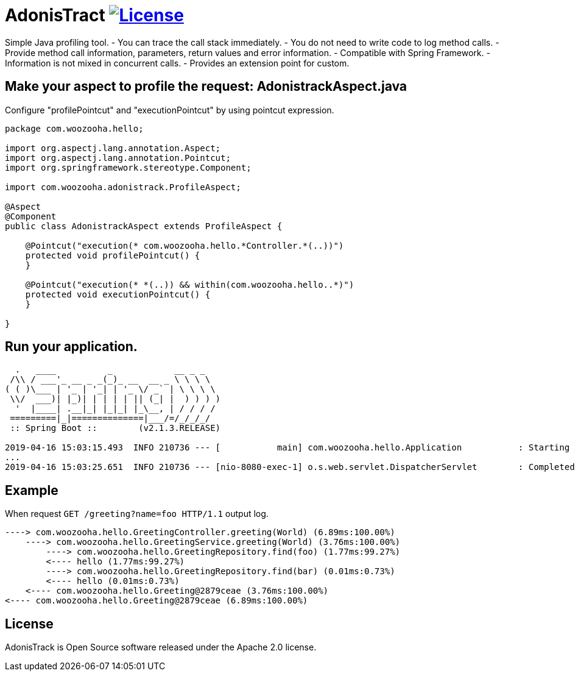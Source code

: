 = AdonisTract image:https://img.shields.io/badge/License-Apache%202.0-blue.svg["License", link="https://opensource.org/licenses/Apache-2.0"]

Simple Java profiling tool.
- You can trace the call stack immediately.
- You do not need to write code to log method calls.
- Provide method call information, parameters, return values and error information.
- Compatible with Spring Framework.
- Information is not mixed in concurrent calls.
- Provides an extension point for custom.

== Make your aspect to profile the request: AdonistrackAspect.java

Configure "profilePointcut" and "executionPointcut" by using pointcut expression.

[source,java,indent=0]
----
    package com.woozooha.hello;

    import org.aspectj.lang.annotation.Aspect;
    import org.aspectj.lang.annotation.Pointcut;
    import org.springframework.stereotype.Component;

    import com.woozooha.adonistrack.ProfileAspect;

    @Aspect
    @Component
    public class AdonistrackAspect extends ProfileAspect {

        @Pointcut("execution(* com.woozooha.hello.*Controller.*(..))")
        protected void profilePointcut() {
        }

        @Pointcut("execution(* *(..)) && within(com.woozooha.hello..*)")
        protected void executionPointcut() {
        }

    }
----

== Run your application.

[indent=0]
----
      .   ____          _            __ _ _
     /\\ / ___'_ __ _ _(_)_ __  __ _ \ \ \ \
    ( ( )\___ | '_ | '_| | '_ \/ _` | \ \ \ \
     \\/  ___)| |_)| | | | | || (_| |  ) ) ) )
      '  |____| .__|_| |_|_| |_\__, | / / / /
     =========|_|==============|___/=/_/_/_/
     :: Spring Boot ::        (v2.1.3.RELEASE)

    2019-04-16 15:03:15.493  INFO 210736 --- [           main] com.woozooha.hello.Application           : Starting Application on woo-thinkpad with PID 210736
    ...
    2019-04-16 15:03:25.651  INFO 210736 --- [nio-8080-exec-1] o.s.web.servlet.DispatcherServlet        : Completed initialization in 7 ms
----

== Example

When request `GET /greeting?name=foo HTTP/1.1` output log.

[indent=0]
----
    ----> com.woozooha.hello.GreetingController.greeting(World) (6.89ms:100.00%)
        ----> com.woozooha.hello.GreetingService.greeting(World) (3.76ms:100.00%)
            ----> com.woozooha.hello.GreetingRepository.find(foo) (1.77ms:99.27%)
            <---- hello (1.77ms:99.27%)
            ----> com.woozooha.hello.GreetingRepository.find(bar) (0.01ms:0.73%)
            <---- hello (0.01ms:0.73%)
        <---- com.woozooha.hello.Greeting@2879ceae (3.76ms:100.00%)
    <---- com.woozooha.hello.Greeting@2879ceae (6.89ms:100.00%)
----

== License
AdonisTrack is Open Source software released under the Apache 2.0 license.
